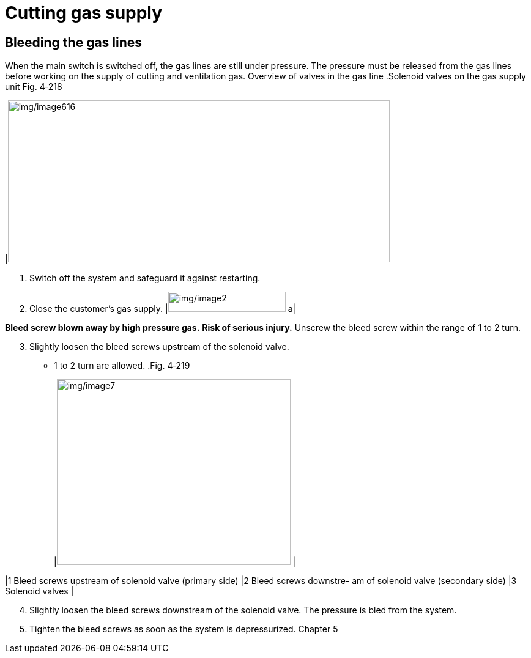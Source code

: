 
= Cutting gas supply


==  Bleeding the gas lines

When the main switch is switched off, the gas lines are still under pressure.
The pressure must be released from the gas lines before working on the supply of cutting and ventilation gas.
Overview of valves in the
gas line
.Solenoid valves on the gas supply unit Fig. 4‑218
[width="100%",cols="100%",options="header",]
|image:img/image616.png[img/image616,width=624,height=265]

[arabic]
. Switch off the system and safeguard it against restarting.
. Close the customer’s gas supply.
[width="100%",cols="35%,65%",options="header",]
|image:img/image2.png[img/image2,width=192,height=33] a|

*Bleed screw blown away by high pressure gas.*
*Risk of serious injury.*
Unscrew the bleed screw within the range of 1 to 2 turn.
[arabic, start=3]
. Slightly loosen the bleed screws upstream of the solenoid valve.
* 1 to 2 turn are allowed.
.Fig. 4‑219
[width="100%",cols="50%,50%",options="header",]
|image:img/image7.png[img/image7,width=382,height=304] |

|1 Bleed screws upstream of solenoid valve (primary side) |2 Bleed screws downstre- am of solenoid valve (secondary side)
|3 Solenoid valves |
[arabic, start=4]
. Slightly loosen the bleed screws downstream of the solenoid valve.
The pressure is bled from the system.
[arabic, start=5]
. Tighten the bleed screws as soon as the system is depressurized.
Chapter 5
